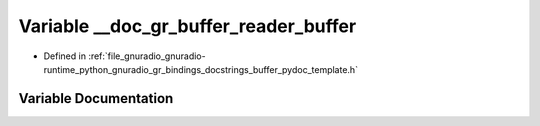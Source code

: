 .. _exhale_variable_buffer__pydoc__template_8h_1ac7d0716c562029ef68105545f1cbd559:

Variable __doc_gr_buffer_reader_buffer
======================================

- Defined in :ref:`file_gnuradio_gnuradio-runtime_python_gnuradio_gr_bindings_docstrings_buffer_pydoc_template.h`


Variable Documentation
----------------------


.. doxygenvariable:: __doc_gr_buffer_reader_buffer
   :project: gnuradio